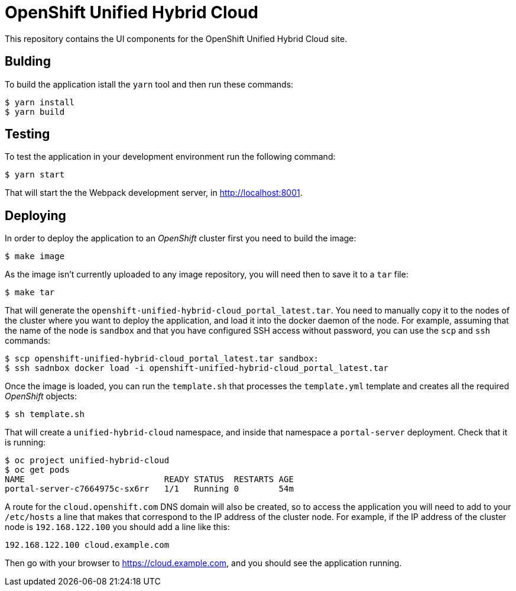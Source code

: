 = OpenShift Unified Hybrid Cloud

This repository contains the UI components for the OpenShift Unified Hybrid
Cloud site.

== Bulding

To build the application istall the `yarn` tool and then run these commands:

....
$ yarn install
$ yarn build
....

== Testing

To test the application in your development environment run the following command:

....
$ yarn start
....

That will start the the Webpack development server, in http://localhost:8001. 

== Deploying

In order to deploy the application to an _OpenShift_ cluster first you need to
build the image:

....
$ make image
....

As the image isn't currently uploaded to any image repository, you will need
then to save it to a `tar` file:

....
$ make tar
....

That will generate the `openshift-unified-hybrid-cloud_portal_latest.tar`. You
need to manually copy it to the nodes of the cluster where you want to deploy
the application, and load it into the docker daemon of the node. For example,
assuming that the name of the node is `sandbox` and that you have configured SSH
access without password, you can use the `scp` and `ssh` commands:

....
$ scp openshift-unified-hybrid-cloud_portal_latest.tar sandbox:
$ ssh sadnbox docker load -i openshift-unified-hybrid-cloud_portal_latest.tar
....

Once the image is loaded, you can run the `template.sh` that processes the
`template.yml` template and creates all the required _OpenShift_ objects:

....
$ sh template.sh
....

That will create a `unified-hybrid-cloud` namespace, and inside that namespace a
`portal-server` deployment. Check that it is running:

....
$ oc project unified-hybrid-cloud
$ oc get pods
NAME                            READY STATUS  RESTARTS AGE
portal-server-c7664975c-sx6rr   1/1   Running 0        54m
....

A route for the `cloud.openshift.com` DNS domain will also be created, so to
access the application you will need to add to your `/etc/hosts` a line that
makes that correspond to the IP address of the cluster node. For example, if the IP
address of the cluster node is `192.168.122.100` you should add a line like
this:

....
192.168.122.100 cloud.example.com
....

Then go with your browser to https://cloud.example.com, and you should see the
application running.
